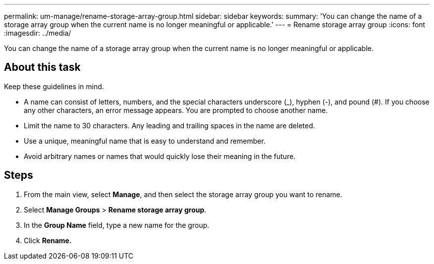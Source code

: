 ---
permalink: um-manage/rename-storage-array-group.html
sidebar: sidebar
keywords: 
summary: 'You can change the name of a storage array group when the current name is no longer meaningful or applicable.'
---
= Rename storage array group
:icons: font
:imagesdir: ../media/

[.lead]
You can change the name of a storage array group when the current name is no longer meaningful or applicable.

== About this task

Keep these guidelines in mind.

* A name can consist of letters, numbers, and the special characters underscore (_), hyphen (-), and pound (#). If you choose any other characters, an error message appears. You are prompted to choose another name.
* Limit the name to 30 characters. Any leading and trailing spaces in the name are deleted.
* Use a unique, meaningful name that is easy to understand and remember.
* Avoid arbitrary names or names that would quickly lose their meaning in the future.

== Steps

. From the main view, select *Manage*, and then select the storage array group you want to rename.
. Select *Manage Groups* > *Rename storage array group*.
. In the *Group Name* field, type a new name for the group.
. Click *Rename.*
